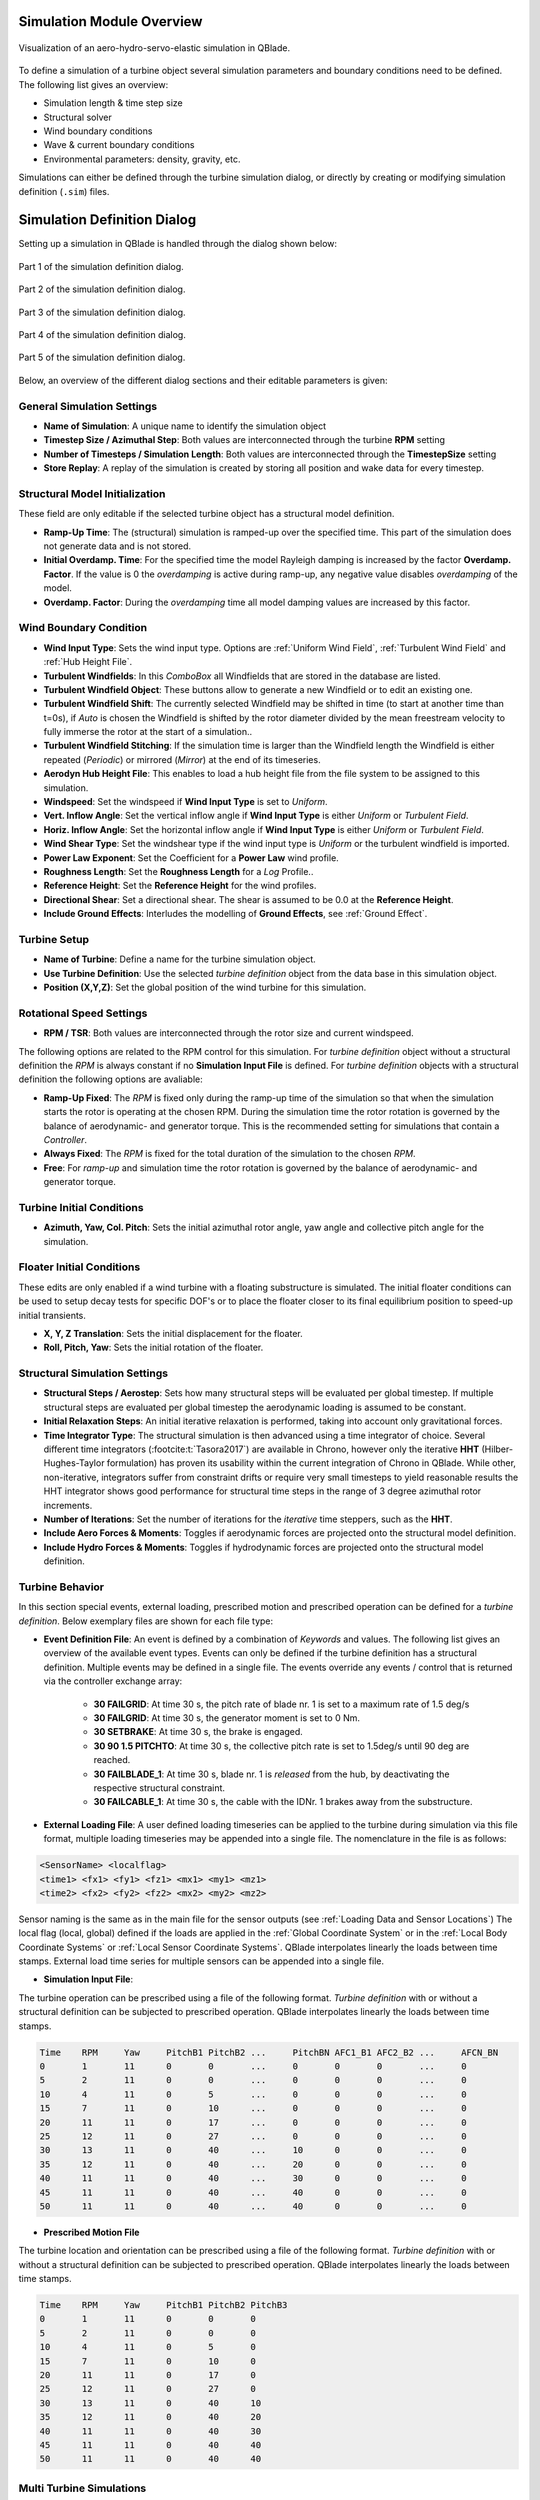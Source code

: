 Simulation Module Overview
==========================

.. _fig-simulation:
.. figure:: simulation.png
   :align: center
   :alt: Visualization of an aero-hydro-servo-elastic simulation in QBlade.

   Visualization of an aero-hydro-servo-elastic simulation in QBlade.
   
To define a simulation of a turbine object several simulation parameters and boundary conditions need to be defined. The following list gives an overview:

* Simulation length & time step size
* Structural solver
* Wind boundary conditions
* Wave & current boundary conditions
* Environmental parameters: density, gravity, etc.

Simulations can either be defined through the turbine simulation dialog, or directly by creating or modifying simulation definition (``.sim``) files.

Simulation Definition Dialog
============================

Setting up a simulation in QBlade is handled through the dialog shown below:

.. _fig-sim_dialog1:
.. figure:: sim_dialog1.png
   :align: center
   :alt: Part 1 of the simulation definition dialog.

   Part 1 of the simulation definition dialog.
   
.. _fig-sim_dialog2:
.. figure:: sim_dialog2.png
   :align: center
   :alt: Part 2 of the simulation definition dialog.

   Part 2 of the simulation definition dialog.
   
.. _fig-sim_dialog3:
.. figure:: sim_dialog3.png
   :align: center
   :alt: Part 3 of the simulation definition dialog.

   Part 3 of the simulation definition dialog.
   
.. _fig-sim_dialog4:
.. figure:: sim_dialog4.png
   :align: center
   :alt: Part 4 of the simulation definition dialog.

   Part 4 of the simulation definition dialog.
   
.. _fig-sim_dialog5:
.. figure:: sim_dialog5.png
   :align: center
   :alt: Part 5 of the simulation definition dialog.

   Part 5 of the simulation definition dialog.
   
Below, an overview of the different dialog sections and their editable parameters is given:
   
General Simulation Settings
---------------------------

* **Name of Simulation**: A unique name to identify the simulation object
* **Timestep Size / Azimuthal Step**: Both values are interconnected through the turbine **RPM** setting
* **Number of Timesteps / Simulation Length**: Both values are interconnected through the **TimestepSize** setting
* **Store Replay**: A replay of the simulation is created by storing all position and wake data for every timestep. 

Structural Model Initialization
-------------------------------

These field are only editable if the selected turbine object has a structural model definition.

* **Ramp-Up Time**: The (structural) simulation is ramped-up over the specified time. This part of the simulation does not generate data and is not stored.
* **Initial Overdamp. Time**: For the specified time the model Rayleigh damping is increased by the factor **Overdamp. Factor**. If the value is 0 the *overdamping* is active during ramp-up, any negative value disables *overdamping* of the model.
* **Overdamp. Factor**: During the *overdamping* time all model damping values are increased by this factor.


Wind Boundary Condition
-----------------------

* **Wind Input Type**: Sets the wind input type. Options are :ref:`Uniform Wind Field`, :ref:`Turbulent Wind Field` and :ref:`Hub Height File`.
* **Turbulent Windfields**: In this *ComboBox* all Windfields that are stored in the database are listed.
* **Turbulent Windfield Object**: These buttons allow to generate a new Windfield or to edit an existing one.
* **Turbulent Windfield Shift**: The currently selected Windfield may be shifted in time (to start at another time than t=0s), if *Auto* is chosen the Windfield is shifted by the rotor diameter divided by the mean freestream velocity to fully immerse the rotor at the start of a simulation..
* **Turbulent Windfield Stitching**: If the simulation time is larger than the Windfield length the Windfield is either repeated (*Periodic*) or mirrored (*Mirror*) at the end of its timeseries.
* **Aerodyn Hub Height File**: This enables to load a hub height file from the file system to be assigned to this simulation.
* **Windspeed**: Set the windspeed if **Wind Input Type** is set to *Uniform*.
* **Vert. Inflow Angle**: Set the vertical inflow angle if **Wind Input Type** is either *Uniform* or *Turbulent Field*.
* **Horiz. Inflow Angle**: Set the horizontal inflow angle if **Wind Input Type** is either *Uniform* or *Turbulent Field*.
* **Wind Shear Type**: Set the windshear type if the wind input type is *Uniform* or the turbulent windfield is imported.
* **Power Law Exponent**: Set the Coefficient for a **Power Law** wind profile.
* **Roughness Length**: Set the **Roughness Length** for a *Log* Profile..
* **Reference Height**: Set the **Reference Height** for the wind profiles.
* **Directional Shear**: Set a directional shear. The shear is assumed to be 0.0 at the **Reference Height**.
* **Include Ground Effects**: Interludes the modelling of **Ground Effects**, see :ref:`Ground Effect`.

Turbine Setup
-------------

* **Name of Turbine**: Define a name for the turbine simulation object.
* **Use Turbine Definition**: Use the selected *turbine definition* object from the data base in this simulation object.
* **Position (X,Y,Z)**: Set the global position of the wind turbine for this simulation.

Rotational Speed Settings
-------------------------

* **RPM / TSR**: Both values are interconnected through the rotor size and current windspeed.

The following options are related to the RPM control for this simulation. For *turbine definition* object without a structural definition the *RPM* is always constant if no **Simulation Input File** is defined. For *turbine definition* objects with a structural definition the following options are avaliable:

* **Ramp-Up Fixed**: The *RPM* is fixed only during the ramp-up time of the simulation so that when the simulation starts the rotor is operating at the chosen RPM. During the simulation time the rotor rotation is governed by the balance of aerodynamic- and generator torque. This is the recommended setting for simulations that contain a *Controller*.
* **Always Fixed**: The *RPM* is fixed for the total duration of the simulation to the chosen *RPM*.
* **Free**: For *ramp-up* and simulation time the rotor rotation is governed by the balance of aerodynamic- and generator torque. 

Turbine Initial Conditions
--------------------------

* **Azimuth, Yaw, Col. Pitch**: Sets the initial azimuthal rotor angle, yaw angle and collective pitch angle for the simulation.

Floater Initial Conditions
--------------------------
These edits are only enabled if a wind turbine with a floating substructure is simulated. The initial floater conditions can be used to setup decay tests for specific DOF's or to place the floater closer to its final equilibrium position to speed-up initial transients.

* **X, Y, Z Translation**: Sets the initial displacement for the floater.
* **Roll, Pitch, Yaw**: Sets the initial rotation of the floater.

Structural Simulation Settings
------------------------------

* **Structural Steps / Aerostep**: Sets how many structural steps will be evaluated per global timestep. If multiple structural steps are evaluated per global timestep the aerodynamic loading is assumed to be constant.
* **Initial Relaxation Steps**: An initial iterative relaxation is performed, taking into account only gravitational forces.
* **Time Integrator Type**: The structural simulation is then advanced using a time integrator of choice. Several different time integrators (:footcite:t:`Tasora2017`) are available in Chrono, however only the iterative **HHT** (Hilber-Hughes-Taylor formulation) has proven its usability within the current integration of Chrono in QBlade. While other, non-iterative, integrators suffer from constraint drifts or require very small timesteps to yield reasonable results the HHT integrator shows good performance for structural time steps in the range of 3 degree azimuthal rotor increments.
* **Number of Iterations**: Set the number of iterations for the *iterative* time steppers, such as the **HHT**.
* **Include Aero Forces & Moments**: Toggles if aerodynamic forces are projected onto  the structural model definition.
* **Include Hydro Forces & Moments**: Toggles if hydrodynamic forces are projected onto  the structural model definition.

Turbine Behavior
----------------

In this section special events, external loading, prescribed motion and prescribed operation can be defined for a *turbine definition*. Below exemplary files are shown for each file type:

* **Event Definition File**: An event is defined by a combination of *Keywords* and values. The following list gives an overview of the available event types. Events can only be defined if the turbine definition has a structural definition. Multiple events may be defined in a single file. The events override any events / control that is returned via the controller exchange array:

	* **30 FAILGRID**: At time 30 s, the pitch rate of blade nr. 1 is set to a maximum rate of 1.5 deg/s
	* **30 FAILGRID**: At time 30 s, the generator moment is set to 0 Nm.
	* **30 SETBRAKE**: At time 30 s, the brake is engaged.
	* **30 90 1.5 PITCHTO**: At time 30 s, the collective pitch rate is set to 1.5deg/s until 90 deg are reached.
	* **30 FAILBLADE_1**: At time 30 s, blade nr. 1 is *released* from the hub, by deactivating the respective structural constraint.
	* **30 FAILCABLE_1**: At time 30 s, the cable with the IDNr. 1 brakes away from the substructure.

* **External Loading File**: A user defined loading timeseries can be applied to the turbine during simulation via this file format, multiple loading timeseries may be appended into a single file. The nomenclature in the file is as follows:

.. code-block:: console

	<SensorName> <localflag>
	<time1> <fx1> <fy1> <fz1> <mx1> <my1> <mz1>
	<time2> <fx2> <fy2> <fz2> <mx2> <my2> <mz2>
	
Sensor naming is the same as in the main file for the sensor outputs (see :ref:`Loading Data and Sensor Locations`) The local flag (local, global) defined if the loads are applied in the :ref:`Global Coordinate System` or in the :ref:`Local Body Coordinate Systems` or :ref:`Local Sensor Coordinate Systems`. QBlade interpolates linearly the loads between time stamps. External load time series for multiple sensors can be appended into a single file.

* **Simulation Input File**:

The turbine operation can be prescribed using a file of the following format. *Turbine definition* with or without a structural definition can be subjected to prescribed operation. QBlade interpolates linearly the loads between time stamps.

.. code-block:: console

	Time	RPM	Yaw	PitchB1	PitchB2	...	PitchBN	AFC1_B1 AFC2_B2	...	AFCN_BN
	0	1	11	0	0	...	0	0	0	...	0	
	5	2	11	0	0	...	0	0	0	...	0
	10	4	11	0	5	...	0	0	0	...	0
	15	7	11	0	10	...	0	0	0	...	0
	20	11	11	0	17	...	0	0	0	...	0
	25	12	11	0	27	...	0	0	0	...	0
	30	13	11	0	40	...	10	0	0	...	0
	35	12	11	0	40	...	20	0	0	...	0
	40	11	11	0	40	...	30	0	0	...	0
	45	11	11	0	40	...	40	0	0	...	0
	50	11	11	0	40	...	40	0	0	...	0


* **Prescribed Motion File**

The turbine location and orientation can be prescribed using a file of the following format. *Turbine definition* with or without a structural definition can be subjected to prescribed operation. QBlade interpolates linearly the loads between time stamps.

.. code-block:: console

	Time	RPM	Yaw	PitchB1	PitchB2	PitchB3
	0	1	11	0	0	0
	5	2	11	0	0	0
	10	4	11	0	5	0
	15	7	11	0	10	0
	20	11	11	0	17	0
	25	12	11	0	27	0
	30	13	11	0	40	10
	35	12	11	0	40	20
	40	11	11	0	40	30
	45	11	11	0	40	40
	50	11	11	0	40	40


Multi Turbine Simulations
-------------------------
This feature is only available in the *Enterprise Edition* of QBlade. If enabled multiple turbines may be added to a single simulation object and their wake interaction can be evaluated.

Turbine Environment
-------------------

* **Installation**: The user can chose between *Offshore* and *Onshore* installation. If *Offshore* is selected the user must also specify the water depth.
* **Water Depth**: Sets the water depth for an offshore simulation.

Wave Boundary Conditions
------------------------
These edits are only enabled if *Offshore* installation is selected.

* **Wave Type**: Toggles if a linear wave should be included in the simulation.
* **Kinematic Stretching**: Choose the :ref:`Kinematic Stretching` type if a linear wave is selected.
* **Linear Wave**: A wave from QBlades database can be selected.
* **Linear Wave Object**: The currently selected *wave object* can be edited or a new *wave object* can be created.

Ocean Current Boundary Conditions
---------------------------------

* **Near Surf: U, Dir, Dep**: Sets velocity, direction and depth parameters for **Near Surface Currents**, see :ref:`Currents`.
* **Sub Surf: U, Dir, Exp**: Sets velocity, direction and exponent parameters for **Sub Surface Currents**, see :ref:`Currents`.
* **Near Shore: U, Dir**: Sets velocity and direction for **Near Shore Currents**, see :ref:`Currents`.

Environmental Variables
-----------------------
The user can set the environmental parameters that are used during the simulation and for the evaluation of several quantities such as *Reynolds Number* or *Keulegan-Carpenter Number*. The list of environmental parameters is shown below:

* **Gravity**
* **Air Density**
* **Kinematic Viscosity (Air)**
* **Water Density**
* **Kinematic Viscosity (Water)**

Seabed Modelling
----------------

To prevent the mooring lines from penetrating the seabed, the seabed is modelled as vertically oriented spring/dampers that act on the mooring line elements that are in contact with the seabed. The model implemented is highly similar to the work of :footcite:t:`Hall2017`.

* **Seabed Stiffness**: The spring stiffness coefficient for the seabed model (acting in the vertical direction only).
* **Seabed Damping Factor**: The seabed damping coefficient, as a fraction of the spring stiffness coefficient (acting in the vertical direction only).
* **Seabed Fraction Factor**: The seabed fraction coefficient for the seabed model, as a fraction of the spring stiffness coefficient (acting in the horizontal direction, opposite to the direction of line movement, only).


Stored Simulation Data
----------------------

The uer can choose here to only store a certain type of simulation data (to limit the project file or data export size. Furthermore, the user can choose to store simulation data only after a certain time has passed, to remove transients from the datasets.

* **Store Output From**: Simulation Data is only stored after the defined simulation time has passed.
* **Store Aero Time Data**: Toggles if this data type is stored. (All data that is shown in the *Aerodynamic Time Graph*).
* **Store Aero Blade Data**: Toggles if this data type is stored. (All data that is shown in the *Aerodynamic Blade Graph*).
* **Store Structural Data**: Toggles if this data type is stored. (All data that is shown in the *Structural Time Graph*).
* **Store Hydrodynamic Data**: Toggles if this data type is stored. (All data that is shown in the *Hydrodynamic Time Graph*).
* **Store Controller Data**: Toggles if this data type is stored. (All data that is shown in the *Controller Time Graph*).

VPML Particle Remeshing
-----------------------

**This feature is only available in the *Enterprise Edition* of QBlade.**

Free wake filaments may be converted into vortex particles. The following parameters govern the treatment of free vortex particles during a simulation.

* **Remeshing Scheme**
* **Remesh Update After X Steps**
* **Base Grid Size**
* **Particle Core Size Factor**
* **Magnitude Filter Factor**
* **Max. Stretch Factor**


Modal Analysis
--------------

**This feature is only available in the *Enterprise Edition* of QBlade.**

A modal analysis may be performed at the end of a simulation run, based on the linearized structural model data. A modal analysis id performed when the rotor has reached its initial azimuthal position, to facilitate the comparison of modeshapes when generating automated Campbell Diagrams.

* **Perform Modal Analysis at end**: Toggles if a modal analysis is performed at the end of the simulation.
* **Search From Min. Freq.**: Only modeshapes with an Eigen frequency above this value are stored.
* **Delta Freq.**: Only modeshapes that are spaced apart by this value are stored.

Ice Throw Simulation
--------------------

**This feature is only available in the *Enterprise Edition* of QBlade.**

A simulation of ice throw, shed from the rotor, can be performed in QBlade, see :footcite:t:`Lennie2019`. The following parameters govern the range of the randomized uniform distributions of ice particle properties. The distribution of *landed* ice particles can then be exported to generate iso-risk contours for the localized individual risk (*LIRA*) of a person being hit by an ice throw event.

* **Simulate Ice Throw**: Toggles if an Ice Throw Simulation is carried out.
* **Min. / Max. Drag**: Sets the range of drag values for the generated ice particles.
* **Min. / Max. Mass**: Set the range of masses for the generated ice particles.
* **Min. / Max. Density**: Set the range of density for the generated ice particles.
* **Min. / Max. Radius**: Set the range of ice particle release positions (in % of rotor radius).
* **Total N Particles**: Set the total number of ice particles that are generated during the simulation. This number will be evenly distributed over all timesteps of the simulation.


Simulation Export
=================

Simulation objects can be exported into the text based ``.sim`` format. When a simulation object is exported into the ``.sim`` format, the associated turbine ``.trb`` file is automatically generated and exported. See an exemplary ``.sim`` file below:

.. code-block:: console

	----------------------------------------QBlade Simulation Definition File------------------------------------------
	Generated with : QBlade IH v2.0.2_alpha windows
	Archive Format: 310003
	Time : 17:22:16
	Date : 29.06.2022

	----------------------------------------Object Name-----------------------------------------------------------------
	IEA_15MW_TURB-UBEM222                    OBJECTNAME         - the name of the simulation object

	----------------------------------------Simulation Type-------------------------------------------------------------
	0                                        ISOFFSHORE         - use a number: 0 = onshore; 1 = offshore

	----------------------------------------Turbine Parameters---------------------------------------------------------
	multiple turbines can be added by adding multiple definitions encapsulated with TURB_X and END_TURB_X, where X must start at 1

	TURB_1
	    IEA_15MW_ASE_UBEM/IEA_15MW_ASE_UBEM.trb TURBFILE           - the turbine definition file that is used for this simulation
	    IEA_15MW_ASE_UBEM                    TURBNAME           - the (unique) name of the turbine in the simulation (results will appear under this name)
	    0.00                                 INITIAL_YAW        - the initial turbine yaw in [deg]
	    0.00                                 INITIAL_PITCH      - the initial collective blade pitch in [deg]
	    0.00                                 INITIAL_AZIMUTH    - the initial azimuthal rotor angle in [deg]
	    1                                    STRSUBSTEP         - the number of structural substeps per timestep (usually 1)
	    20                                   RELAXSTEPS         - the number of initial static structural relaxation steps
	    0                                    PRESCRIBETYPE      - rotor RPM prescribe type (0 = ramp-up; 1 = whole sim; 2 = no RPM prescibed) 
	    2.000                                RPMPRESCRIBED      - the prescribed rotor RPM [-]
	    0                                    TINTEGRATOR        - the time integrator for the structural sim (0 = HHT; 1 = linEuler; 2 = projEuler; 3 = Euler)
	    10                                   STRITERATIONS      - number of iterations for the time integration (used when integrator is HHT or Euler)
	    1                                    MODNEWTONITER      - use the modified newton iteration?
	    0.00                                 GLOBPOS_X          - the global x-position of the turbine [m]
	    0.00                                 GLOBPOS_Y          - the global y-position of the turbine [m]
	    0.00                                 GLOBPOS_Z          - the global z-position of the turbine [m]
						 EVENTFILE          - the file containing fault event definitions (leave blank if unused)
						 LOADINGFILE        - the loading file name (leave blank if unused)
						 SIMFILE            - the simulation file name (leave blank if unused)
						 MOTIONFILE         - the prescribed motion file name (leave blank if unused)
	END_TURB_1

	----------------------------------------Simulation Settings-------------------------------------------------------
	0.050000                                 TIMESTEP           - the timestep size in [s]
	1600                                     NUMTIMESTEPS       - the number of timesteps
	10.000                                   RAMPUP             - the rampup time for the structural model
	0.000                                    ADDDAMP            - the initial time with additional damping
	100.000                                  ADDDAMPFACTOR      - for the additional damping time this factor is used to increase the damping of all components
	0.000                                    WAKEINTERACTION    - in case of multi-turbine simulation the wake interaction start at? [s]

	----------------------------------------Wind Input-----------------------------------------------------------------
	1                                        WNDTYPE            - use a number: 0 = steady; 1 = windfield; 2 = hubheight
	Windfield.bts                            WNDNAME            - filename of the turbsim input file or hubheight file (with extension), leave blank if unused
	1                                        STITCHINGTYPE      - the windfield stitching type; 0 = periodic; 1 = mirror
	0                                        WINDAUTOSHIFT      - the windfield shifting automatically based on rotor diameter; 0 = false; 1 = true
	11.00                                    SHIFTTIME          - the windfield is shifted by this time if shift type = 1
	10.00                                    MEANINF            - the mean inflow velocity, overridden if a windfield or hubheight file is use
	0.00                                     HORANGLE           - the horizontal inflow angle
	0.00                                     VERTANGLE          - the vertical inflow angle
	0                                        PROFILETYPE        - the type of wind profile used (0 = Power Law; 1 = Logarithmic)
	0.200                                    SHEAREXP           - the shear exponent if using a power law profile, if a windfield is used these values are used to calculate the mean wake convection velocities
	0.010                                    ROUGHLENGTH        - the roughness length if using a log profile, if a windfield is used these values are used to calculate the mean wake convection velocities
	0.00                                     DIRSHEAR           - a value for the directional shear in deg/m
	150.00                                   REFHEIGHT          - the reference height, used to contruct the BL profile

	----------------------------------------Ocean Depth, Waves and Currents------------------------------------------- 
	the following parameters only need to be set if ISOFFSHORE = 1
	1.00                                     WATERDEPTH         - the water depth
						 WAVEFILE           - the path to the wave file, leave blank if unused
	0                                        WAVESTRETCHING     - the type of wavestretching, 0 = vertical, 1 = wheeler, 2 = extrapolation, 3 = none
	20000.00                                 SEABEDSTIFF        - the vertical seabed stiffness [N/m^3]
	0.50                                     SEABEDDAMP         - a damping factor for the vertical seabed stiffness evaluation, between 0 and 1 [-]
	0.00                                     SEABEDSHEAR        - a factor for the evaluation of shear forces (friction), between 0 and 1 [-]
	0.00                                     SURF_CURR_U        - near surface current velocity [m/s]
	0.00                                     SURF_CURR_DIR      - near surface current direction [deg]
	30.00                                    SURF_CURR_DEPTH    - near surface current depth [m]
	0.00                                     SUB_CURR_U         - sub surface current velocity [m/s]
	0.00                                     SUB_CURR_DIR       - sub surface current direction [deg]
	0.14                                     SUB_CURR_EXP       - sub surface current exponent
	0.00                                     SHORE_CURR_U       - near shore (constant) current velocity [m/s]
	0.00                                     SHORE_CURR_DIR     - near shore (constant) current direction [deg]

	----------------------------------------Global Mooring System------------------------------------------------------
						 MOORINGSYSTEM      - the path to the global mooring system file, leave blank if unused

	----------------------------------------Environmental Parameters---------------------------------------------------
	1.22500                                  DENSITYAIR         - the air density
	0.000016468                              VISCOSITYAIR       - the air kinematic viscosity
	997.00000                                DENSITYWATER       - the water density
	0.000001307                              VISCOSITYWATER     - the water kinematic viscosity
	9.806650000                              GRAVITY            - the gravity constant

	----------------------------------------Output Parameters----------------------------------------------------------
	0                                        STOREREPLAY        - store a replay of the simulation: 0 = off, 1 = on (warning, large memory will be required)
	20.000                                   STOREFROM          - the simulation stores data from this point in time, in [s]
	1                                        STOREAERO          - should the aerodynamic data be stored (0 = OFF; 1 = ON)
	1                                        STOREBLADE         - should the local aerodynamic blade data be stored (0 = OFF; 1 = ON)
	1                                        STORESTRUCT        - should the structural data be stored (0 = OFF; 1 = ON)
	0                                        STOREHYDRO         - should the controller data be stored (0 = OFF; 1 = ON)
	0                                        STORECONTROLLER    - should the controller data be stored (0 = OFF; 1 = ON)
	----------------------------------------Modal Analysis Parameters--------------------------------------------------
	0                                        CALCMODAL          - perform a modal analysis after the simulation has completed (only for single turbine simulations)
	0.00000                                  MINFREQ            - store Eigenvalues, starting with this frequency
	0.00000                                  DELTAFREQ          - omit Eigenvalues that are closer spaced than this value
	
.. footbibliography::

